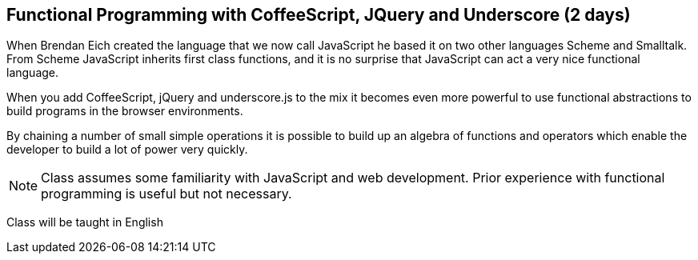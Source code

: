 == Functional Programming with CoffeeScript, JQuery and Underscore (2 days)

When Brendan Eich created the language that we now call JavaScript he
based it on two other languages Scheme and Smalltalk. From Scheme
JavaScript inherits first class functions, and it is no surprise that
JavaScript can act a very nice functional language.

When you add CoffeeScript, jQuery and underscore.js to the mix it
becomes even more powerful to use functional abstractions to build
programs in the browser environments. 

By chaining a number of small simple operations it is possible to
build up an algebra of functions and operators which enable the
developer to build a lot of power very quickly.
 

NOTE: Class assumes some familiarity with JavaScript and web
development. Prior experience with functional programming is useful
but not necessary.
  

****
Class will be taught in English
****
